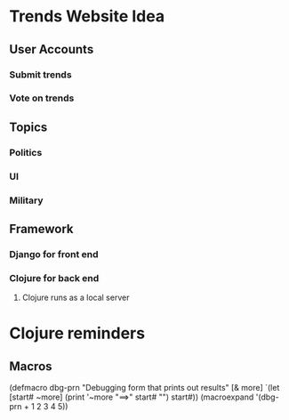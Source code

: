 * Trends Website Idea
** User Accounts
*** Submit trends
*** Vote on trends
** Topics
*** Politics
*** UI 
*** Military
** Framework
*** Django for front end
*** Clojure for back end
**** Clojure runs as a local server
* Clojure reminders
** Macros
(defmacro dbg-prn
  "Debugging form that prints out results"
  [& more]
  `(let [start# ~more]
     (print '~more "==>" start# "\n")
     start#))
(macroexpand '(dbg-prn + 1 2 3 4 5))
